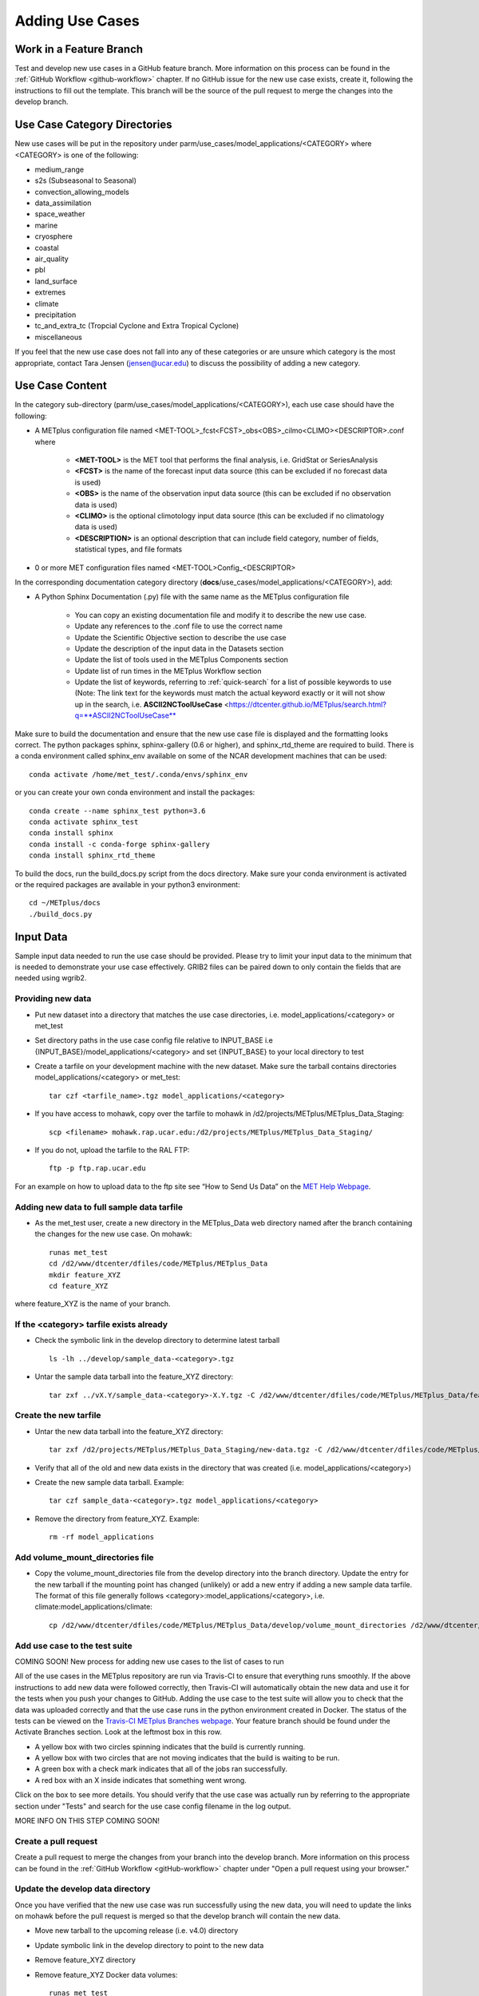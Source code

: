 Adding Use Cases
================

Work in a Feature Branch
------------------------

Test and develop new use cases in a GitHub feature branch.
More information on this process can be found in the
:ref:`GitHub Workflow <github-workflow>` chapter.
If no GitHub issue for the new use case exists, create it, following the
instructions to fill out the template.
This branch will be the source of the pull request to merge the changes into
the develop branch.



Use Case Category Directories
-----------------------------

New use cases will be put in the repository under
parm/use_cases/model_applications/<CATEGORY> where <CATEGORY> is
one of the following:

* medium_range
* s2s (Subseasonal to Seasonal)
* convection_allowing_models
* data_assimilation
* space_weather
* marine
* cryosphere
* coastal
* air_quality
* pbl
* land_surface
* extremes
* climate
* precipitation
* tc_and_extra_tc (Tropcial Cyclone and Extra Tropical Cyclone)
* miscellaneous

If you feel that the new use case does not fall into any of these categories
or are unsure which category is the most appropriate, contact Tara Jensen
(jensen@ucar.edu) to discuss the possibility of adding a new category.

Use Case Content
----------------

In the category sub-directory (parm/use_cases/model_applications/<CATEGORY>),
each use case should have the following:

* A METplus configuration file named
  \<MET-TOOL\>_fcst\<FCST\>_obs\<OBS\>_cilmo\<CLIMO\>\<DESCRIPTOR\>.conf where

    * **<MET-TOOL>** is the MET tool that performs the final analysis, i.e.
      GridStat or SeriesAnalysis

    * **<FCST>** is the name of the forecast input data source (this can be
      excluded if no forecast data is used)

    * **<OBS>** is the name of the observation input data source (this can be
      excluded if no observation data is used)

    * **<CLIMO>** is the optional climotology input data source (this can be
      excluded if no climatology data is used)

    * **<DESCRIPTION>** is an optional description that can include field
      category, number of fields, statistical types, and file formats

* 0 or more MET configuration files named <MET-TOOL>Config_<DESCRIPTOR>

In the corresponding documentation category directory
(**docs**/use_cases/model_applications/<CATEGORY>), add:

* A Python Sphinx Documentation (.py) file with the same name as the METplus
  configuration file

    * You can copy an existing documentation file and modify it to describe
      the new use case.

    * Update any references to the .conf file to use the correct name

    * Update the Scientific Objective section to describe the use case

    * Update the description of the input data in the Datasets section

    * Update the list of tools used in the METplus Components section

    * Update list of run times in the METplus Workflow section

    * Update the list of keywords, referring to :ref:`quick-search` for
      a list of possible keywords to use (Note: The link text for the
      keywords must match the actual keyword exactly or it will not
      show up in the search, i.e. **ASCII2NCToolUseCase**
      <https://dtcenter.github.io/METplus/search.html?q=**ASCII2NCToolUseCase**

Make sure to build the documentation and ensure that the new use case file is
displayed and the formatting looks correct. The python packages sphinx,
sphinx-gallery (0.6 or higher), and sphinx_rtd_theme are required to build.
There is a conda environment called sphinx_env available on some of the NCAR
development machines that can be used::

    conda activate /home/met_test/.conda/envs/sphinx_env

or you can create your own conda environment and install the packages::

    conda create --name sphinx_test python=3.6
    conda activate sphinx_test
    conda install sphinx
    conda install -c conda-forge sphinx-gallery
    conda install sphinx_rtd_theme

To build the docs, run the build_docs.py script from the docs directory. Make
sure your conda environment is activated or the required packages are available
in your python3 environment::

    cd ~/METplus/docs
    ./build_docs.py

Input Data
----------
Sample input data needed to run the use case should be provided. Please try to
limit your input data to the minimum that is
needed to demonstrate your use case effectively. GRIB2 files can be paired down
to only contain the fields that are needed using wgrib2.

Providing new data
^^^^^^^^^^^^^^^^^^

* Put new dataset into a directory that matches the use case directories, i.e.
  model_applications/<category> or met_test
* Set directory paths in the use case config file relative to INPUT_BASE
  i.e {INPUT_BASE}/model_applications/<category> and set {INPUT_BASE} to your
  local directory to test
* Create a tarfile on your development machine with the new dataset. Make sure
  the tarball contains directories model_applications/<category> or met_test::

    tar czf <tarfile_name>.tgz model_applications/<category>

* If you have access to mohawk, copy over the tarfile to mohawk in
  /d2/projects/METplus/METplus_Data_Staging::

    scp <filename> mohawk.rap.ucar.edu:/d2/projects/METplus/METplus_Data_Staging/

* If you do not, upload the tarfile to the RAL FTP::

    ftp -p ftp.rap.ucar.edu

For an example on how to upload data to the ftp site see
“How to Send Us Data” on the
`MET Help Webpage <https://dtcenter.org/community-code/model-evaluation-tools-met/met-help-desk>`_.

Adding new data to full sample data tarfile
^^^^^^^^^^^^^^^^^^^^^^^^^^^^^^^^^^^^^^^^^^^

* As the met_test user, create a new directory in the METplus_Data web
  directory named after the branch containing the changes for the new use case.
  On mohawk::

    runas met_test
    cd /d2/www/dtcenter/dfiles/code/METplus/METplus_Data
    mkdir feature_XYZ
    cd feature_XYZ

where feature_XYZ is the name of your branch.

If the <category> tarfile exists already
^^^^^^^^^^^^^^^^^^^^^^^^^^^^^^^^^^^^^^^^

* Check the symbolic link in the develop directory to determine latest tarball
  ::

    ls -lh ../develop/sample_data-<category>.tgz

* Untar the sample data tarball into the feature_XYZ directory::

    tar zxf ../vX.Y/sample_data-<category>-X.Y.tgz -C /d2/www/dtcenter/dfiles/code/METplus/METplus_Data/feature_XYZ

Create the new tarfile
^^^^^^^^^^^^^^^^^^^^^^

* Untar the new data tarball into the feature_XYZ directory::

    tar zxf /d2/projects/METplus/METplus_Data_Staging/new-data.tgz -C /d2/www/dtcenter/dfiles/code/METplus/METplus_Data/feature_XYZ

* Verify that all of the old and new data exists in the directory that was
  created (i.e. model_applications/<category>)
* Create the new sample data tarball. Example::

      tar czf sample_data-<category>.tgz model_applications/<category>

* Remove the directory from feature_XYZ. Example::

      rm -rf model_applications

Add volume_mount_directories file
^^^^^^^^^^^^^^^^^^^^^^^^^^^^^^^^^

* Copy the volume_mount_directories file from the develop directory into the
  branch directory. Update the entry for the new tarball if the mounting point
  has changed (unlikely) or add a new entry if adding a new sample data
  tarfile. The format of this file generally follows
  <category>:model_applications/<category>, i.e.
  climate:model_applications/climate::

    cp /d2/www/dtcenter/dfiles/code/METplus/METplus_Data/develop/volume_mount_directories /d2/www/dtcenter/dfiles/code/METplus/METplus_Data/feature_XYZ/

Add use case to the test suite
^^^^^^^^^^^^^^^^^^^^^^^^^^^^^^

COMING SOON! New process for adding new use cases to the list of cases to run

All of the use cases in the METplus repository are run via Travis-CI to ensure
that everything runs smoothly. If the above instructions to add new data were
followed correctly, then Travis-CI will automatically obtain the
new data and use it for the tests when you push your changes to GitHub.
Adding the use case to the test suite will allow you to check that the data
was uploaded correctly and that the use case runs in the python environment
created in Docker. The status of the tests can be viewed on the
`Travis-CI METplus Branches webpage <https://travis-ci.com/github/dtcenter/METplus/branches>`_.
Your feature branch should be found under the Activate Branches section.
Look at the leftmost box in this row.

- A yellow box with two circles spinning indicates that the build is currently
  running.
- A yellow box with two circles that are not moving indicates that the build is
  waiting to be run.
- A green box with a check mark indicates that all of the jobs ran
  successfully.
- A red box with an X inside indicates that something went wrong.

Click on the box to see more details. You should verify that the use case was
actually run by referring to the appropriate section under "Tests" and search
for the use case config filename in the log output.

MORE INFO ON THIS STEP COMING SOON!

Create a pull request
^^^^^^^^^^^^^^^^^^^^^

Create a pull request to merge the changes from your branch into the develop
branch. More information on this process can be found in the
:ref:`GitHub Workflow <gitHub-workflow>` chapter under
"Open a pull request using your browser."


Update the develop data directory
^^^^^^^^^^^^^^^^^^^^^^^^^^^^^^^^^

Once you have verified that the new use case was run successfully using the
new data, you will need to update the links on mohawk before the pull request
is merged so that the develop branch will contain the new data.

- Move new tarball to the upcoming release (i.e. v4.0) directory
- Update symbolic link in the develop directory to point to the new data
- Remove feature_XYZ directory
- Remove feature_XYZ Docker data volumes::

    runas met_test
    cd /d2/www/dtcenter/dfiles/code/METplus/METplus_Data
    diff feature_XYZ/volume_mount_directories develop/volume_mount_directories
    mv feature_XYZ/volume_mount_directories develop/volume_mount_directories
    rm vX.Y/sample_data-<category>-X.Y.tgz
    mv feature_XYZ/sample_data-<category>.tgz vX.Y/sample_data-<category>-X.Y.tgz
    cd develop
    ln -s /d2/www/dtcenter/dfiles/code/METplus/METplus_Data/vX.Y/sample_data-<category>-X.Y.tgz sample_data-<category>.tgz

- Merge the pull request and verify that all of the Travis-CI tests pass for
  the develop branch.

Use Case Rules
--------------

- The name of the use case files should conform to the guidelines listed above
  in Use Case Content.
- The use case METplus configuration file should not set any variables that
  specific to the user's environment, such as INPUT_BASE, OUTPUT_BASE, and
  PARM_BASE.
- A limited number of run times should be processed so that they use case runs
  in a reasonable amount of time.  They are designed to demonstrate the
  functionality but not necessarily processed all of the data that would be
  processed for analysis. Users can take an example and modify the run times
  to produce more output as desired.
- No errors should result from running the use case.
- All data that is input to the use case (not generated by MET/METplus) should
  be referenced relative to {INPUT_BASE} and the directory structure of the
  use case. For example, if adding a new model application use case found under
  model_applications/precipitation, the input directory should be relative to
  {INPUT_BASE}/model_applications/precipitation.
- The input data required to run the use case should be added to the METplus
  input data directory on the primary mohawk following the instructions above.
- All data written by METplus should be referenced relative to {OUTPUT_BASE}.
- The Sphinx documentation file should be as complete as possible, listing as
  much relevant information about the use case as possible. Keyword tags should
  be used so that users can locate other use cases that exhibit common
  functionality/data sources/tools/etc. If a new keyword is used, it should be
  added to the Quick Search Guide (docs/Users_Guide/quicksearch.rst).
- The use case should be run by someone other than the author to ensure that it
  runs smoothly outside of the development environment set up by the author.

